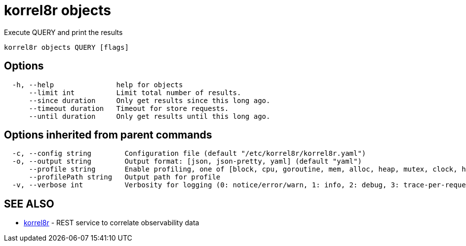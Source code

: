 = korrel8r objects

Execute QUERY and print the results

----
korrel8r objects QUERY [flags]
----

== Options

----
  -h, --help               help for objects
      --limit int          Limit total number of results.
      --since duration     Only get results since this long ago.
      --timeout duration   Timeout for store requests.
      --until duration     Only get results until this long ago.
----

== Options inherited from parent commands

----
  -c, --config string        Configuration file (default "/etc/korrel8r/korrel8r.yaml")
  -o, --output string        Output format: [json, json-pretty, yaml] (default "yaml")
      --profile string       Enable profiling, one of [block, cpu, goroutine, mem, alloc, heap, mutex, clock, http]
      --profilePath string   Output path for profile
  -v, --verbose int          Verbosity for logging (0: notice/error/warn, 1: info, 2: debug, 3: trace-per-request, 4: trace-per-rule, 5: trace-per-query+)
----

== SEE ALSO

* xref:korrel8r.adoc[korrel8r]	 - REST service to correlate observability data
